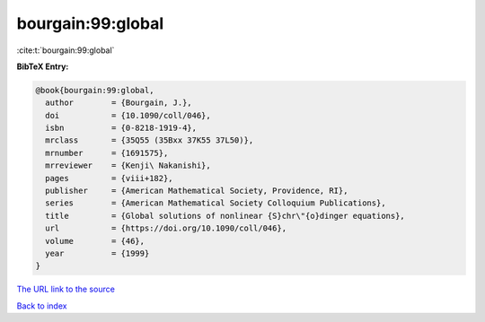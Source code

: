 bourgain:99:global
==================

:cite:t:`bourgain:99:global`

**BibTeX Entry:**

.. code-block:: bibtex

   @book{bourgain:99:global,
     author        = {Bourgain, J.},
     doi           = {10.1090/coll/046},
     isbn          = {0-8218-1919-4},
     mrclass       = {35Q55 (35Bxx 37K55 37L50)},
     mrnumber      = {1691575},
     mrreviewer    = {Kenji\ Nakanishi},
     pages         = {viii+182},
     publisher     = {American Mathematical Society, Providence, RI},
     series        = {American Mathematical Society Colloquium Publications},
     title         = {Global solutions of nonlinear {S}chr\"{o}dinger equations},
     url           = {https://doi.org/10.1090/coll/046},
     volume        = {46},
     year          = {1999}
   }

`The URL link to the source <https://doi.org/10.1090/coll/046>`__


`Back to index <../By-Cite-Keys.html>`__
